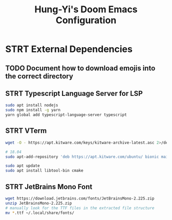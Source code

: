 #+TITLE: Hung-Yi's Doom Emacs Configuration

* STRT External Dependencies

** TODO Document how to download emojis into the correct directory

** STRT Typescript Language Server for LSP
#+begin_src bash
sudo apt install nodejs
sudo npm install -g yarn
yarn global add typescript-language-server typescript
#+end_src

** STRT VTerm
#+begin_src bash
wget -O - https://apt.kitware.com/keys/kitware-archive-latest.asc 2>/dev/null | gpg --dearmor - | sudo tee /etc/apt/trusted.gpg.d/kitware.gpg >/dev/null

# 18.04
sudo apt-add-repository 'deb https://apt.kitware.com/ubuntu/ bionic main'

sudo apt update
sudo apt install libtool-bin cmake
#+end_src

** STRT JetBrains Mono Font
#+begin_src bash
wget https://download.jetbrains.com/fonts/JetBrainsMono-2.225.zip
unzip JetBrainsMono-2.225.zip
# manually look for the TTF files in the extracted file structure
mv *.ttf ~/.local/share/fonts/
#+end_src
